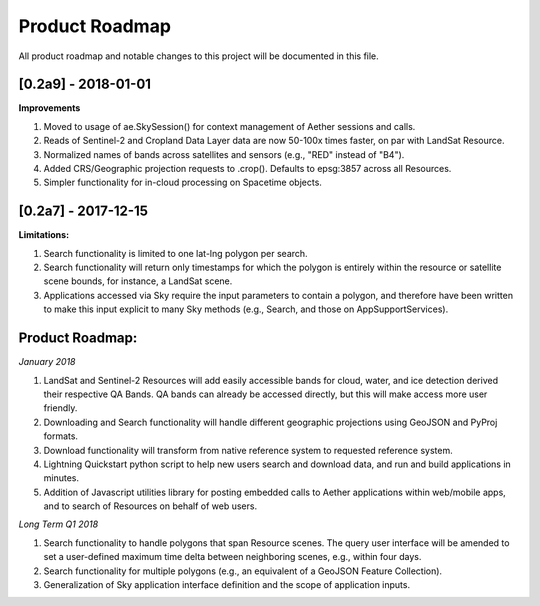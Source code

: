 Product Roadmap
===============

All product roadmap and notable changes to this project will be documented in this file.

[0.2a9] - 2018-01-01
--------------------

**Improvements**

1) Moved to usage of ae.SkySession() for context management of Aether sessions and calls.
2) Reads of Sentinel-2 and Cropland Data Layer data are now 50-100x times faster, on par with LandSat Resource.
3) Normalized names of bands across satellites and sensors (e.g., "RED" instead of "B4").
4) Added CRS/Geographic projection requests to .crop(). Defaults to epsg:3857 across all Resources.
5) Simpler functionality for in-cloud processing on Spacetime objects.


[0.2a7] - 2017-12-15
--------------------

**Limitations:**

1) Search functionality is limited to one lat-lng polygon per search.
2) Search functionality will return only timestamps for which the polygon is entirely within the resource or satellite scene bounds, for instance, a LandSat scene.
3) Applications accessed via Sky require the input parameters to contain a polygon, and therefore have been written to make this input explicit to many Sky methods (e.g.,  Search, and those on AppSupportServices).


Product Roadmap:
----------------

*January 2018*

1) LandSat and Sentinel-2 Resources will add easily accessible bands for cloud, water, and ice detection derived their respective QA Bands. QA bands can already be accessed directly, but this will make access more user friendly.
2) Downloading and Search functionality will handle different geographic projections using GeoJSON and PyProj formats.
3) Download functionality will transform from native reference system to requested reference system.
4) Lightning Quickstart python script to help new users search and download data, and run and build applications in minutes.
5) Addition of Javascript utilities library for posting embedded calls to Aether applications within web/mobile apps, and to search of Resources on behalf of web users.

*Long Term Q1 2018*

1) Search functionality to handle polygons that span Resource scenes. The query user interface will be amended to set a user-defined maximum time delta between neighboring scenes, e.g., within four days.
2) Search functionality for multiple polygons (e.g., an equivalent of a GeoJSON Feature Collection).
3) Generalization of Sky application interface definition and the scope of application inputs.

